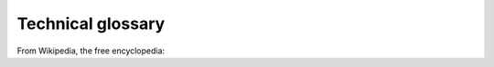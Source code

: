 Technical glossary
==================

From Wikipedia, the free encyclopedia:

.. glossary::

    ACL
      Access Control List

    Client
      a piece of computer hardware or software that accesses a service made available by a server.

      .. seealso:: https://en.wikipedia.org/wiki/Client_(computing)

    FAQ
      a list of frequently asked questions (FAQs) and answers on a particular topic.

      .. seealso:: https://en.wikipedia.org/wiki/FAQ

    Host
      a computer or other device connected to a computer network. A network host may offer information resources, services, and applications to users or other nodes on the network. A network host is a network node that is assigned a network address.

      .. seealso:: https://en.wikipedia.org/wiki/Host_(network)

    Hostname
      a label that is assigned to a device connected to a computer network and that is used to identify the device in various forms of electronic communication, such as the World Wide Web.

      .. seealso:: https://en.wikipedia.org/wiki/Hostname

    IP
      the principal communications protocol in the Internet protocol suite for relaying datagrams across network boundaries. Its routing function enables internetworking, and essentially establishes the Internet.

      .. seealso:: https://en.wikipedia.org/wiki/Internet_Protocol

    IP Address
      a numerical label assigned to each device connected to a computer network that uses the Internet Protocol for communication.

      .. seealso:: https://en.wikipedia.org/wiki/IP_address

    IPv6
      the most recent version of the Internet Protocol (IP), the communications protocol that provides an identification and location system for computers on networks and routes traffic across the Internet.

      .. seealso:: https://en.wikipedia.org/wiki/IPv6

    Port
      an endpoint of communication. Physical as well as wireless connections are terminated at ports of hardware devices. At the software level, within an operating system, a port is a logical construct that identifies a specific process or a type of network service.

      .. seealso:: https://en.wikipedia.org/wiki/Port_(computer_networking)

    TCP
      one of the main protocols of the Internet protocol suite. It originated in the initial network implementation in which it complemented the Internet Protocol (IP). Therefore, the entire suite is commonly referred to as TCP/IP.

      .. seealso:: https://en.wikipedia.org/wiki/Transmission_Control_Protocol

    URL
      a reference to a web resource that specifies its location on a computer network and a mechanism for retrieving it.

      .. seealso:: https://en.wikipedia.org/wiki/URL

